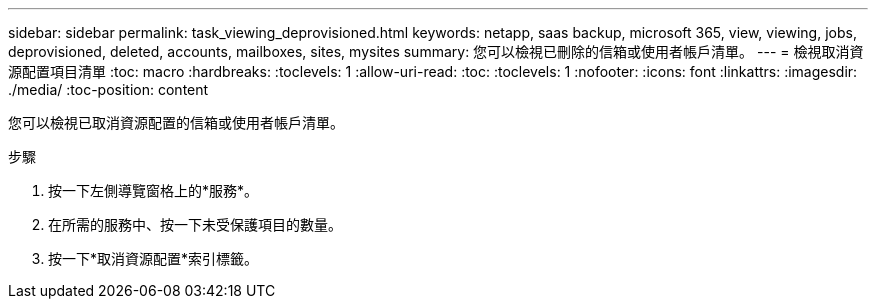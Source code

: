 ---
sidebar: sidebar 
permalink: task_viewing_deprovisioned.html 
keywords: netapp, saas backup, microsoft 365, view, viewing, jobs, deprovisioned, deleted, accounts, mailboxes, sites, mysites 
summary: 您可以檢視已刪除的信箱或使用者帳戶清單。 
---
= 檢視取消資源配置項目清單
:toc: macro
:hardbreaks:
:toclevels: 1
:allow-uri-read: 
:toc: 
:toclevels: 1
:nofooter: 
:icons: font
:linkattrs: 
:imagesdir: ./media/
:toc-position: content


[role="lead"]
您可以檢視已取消資源配置的信箱或使用者帳戶清單。

.步驟
. 按一下左側導覽窗格上的*服務*。
. 在所需的服務中、按一下未受保護項目的數量。
. 按一下*取消資源配置*索引標籤。

